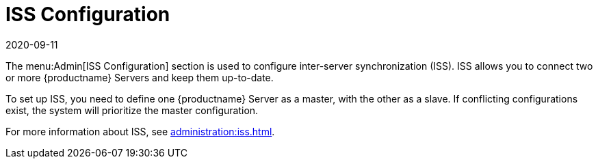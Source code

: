 [[ref-admin-iss]]
= ISS Configuration
:revdate: 2020-09-11
:page-revdate: {revdate}

The menu:Admin[ISS Configuration] section is used to configure inter-server synchronization (ISS).
ISS allows you to connect two or more {productname} Servers and keep them up-to-date.

To set up ISS, you need to define one {productname} Server as a master, with the other as a slave.
If conflicting configurations exist, the system will prioritize the master configuration.

For more information about ISS, see xref:administration:iss.adoc[].
